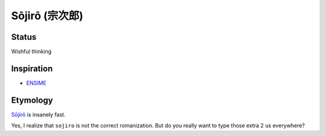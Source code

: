 Sōjirō (宗次郎)
###############

Status
======

Wishful thinking

Inspiration
===========

* `ENSIME <http://ensime.github.io/>`_

Etymology
=========

`Sōjirō <https://en.wikipedia.org/wiki/Seta_S%C5%8Djir%C5%8D>`_ is insanely
fast.

Yes, I realize that ``sojiro`` is not the correct romanization. But do you
really want to type those extra 2 ``u``\ s everywhere?
